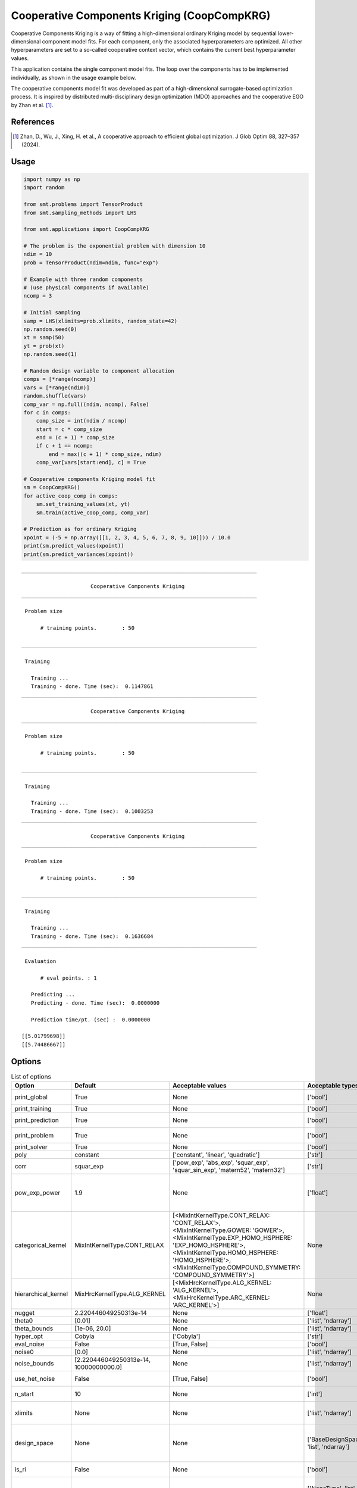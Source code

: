 .. _cckrg-ref-label:

Cooperative Components Kriging (CoopCompKRG)
================================

Cooperative Components Kriging is a way of fitting a high-dimensional ordinary Kriging model by sequential lower-dimensional component model fits. For each component, only the associated hyperparameters are optimized. All other hyperparameters are set to a so-called cooperative context vector, which contains the current best hyperparameter values.

This application contains the single component model fits. The loop over the components has to be implemented individually, as shown in the usage example below.

The cooperative components model fit was developed as part of a high-dimensional surrogate-based optimization process. It is inspired by distributed multi-disciplinary design optimization (MDO) approaches and the cooperative EGO by Zhan et al. [1]_.


References
----------
.. [1] Zhan, D., Wu, J., Xing, H. et al., A cooperative approach to efficient global optimization. J Glob Optim 88, 327–357 (2024).

Usage
-----

.. code-block:: python

  import numpy as np
  import random
  
  from smt.problems import TensorProduct
  from smt.sampling_methods import LHS
  
  from smt.applications import CoopCompKRG
  
  # The problem is the exponential problem with dimension 10
  ndim = 10
  prob = TensorProduct(ndim=ndim, func="exp")
  
  # Example with three random components
  # (use physical components if available)
  ncomp = 3
  
  # Initial sampling
  samp = LHS(xlimits=prob.xlimits, random_state=42)
  np.random.seed(0)
  xt = samp(50)
  yt = prob(xt)
  np.random.seed(1)
  
  # Random design variable to component allocation
  comps = [*range(ncomp)]
  vars = [*range(ndim)]
  random.shuffle(vars)
  comp_var = np.full((ndim, ncomp), False)
  for c in comps:
      comp_size = int(ndim / ncomp)
      start = c * comp_size
      end = (c + 1) * comp_size
      if c + 1 == ncomp:
          end = max((c + 1) * comp_size, ndim)
      comp_var[vars[start:end], c] = True
  
  # Cooperative components Kriging model fit
  sm = CoopCompKRG()
  for active_coop_comp in comps:
      sm.set_training_values(xt, yt)
      sm.train(active_coop_comp, comp_var)
  
  # Prediction as for ordinary Kriging
  xpoint = (-5 + np.array([[1, 2, 3, 4, 5, 6, 7, 8, 9, 10]])) / 10.0
  print(sm.predict_values(xpoint))
  print(sm.predict_variances(xpoint))
  
::

  ___________________________________________________________________________
     
                        Cooperative Components Kriging
  ___________________________________________________________________________
     
   Problem size
     
        # training points.        : 50
     
  ___________________________________________________________________________
     
   Training
     
     Training ...
     Training - done. Time (sec):  0.1147861
  ___________________________________________________________________________
     
                        Cooperative Components Kriging
  ___________________________________________________________________________
     
   Problem size
     
        # training points.        : 50
     
  ___________________________________________________________________________
     
   Training
     
     Training ...
     Training - done. Time (sec):  0.1003253
  ___________________________________________________________________________
     
                        Cooperative Components Kriging
  ___________________________________________________________________________
     
   Problem size
     
        # training points.        : 50
     
  ___________________________________________________________________________
     
   Training
     
     Training ...
     Training - done. Time (sec):  0.1636684
  ___________________________________________________________________________
     
   Evaluation
     
        # eval points. : 1
     
     Predicting ...
     Predicting - done. Time (sec):  0.0000000
     
     Prediction time/pt. (sec) :  0.0000000
     
  [[5.01799698]]
  [[5.74486667]]
  

Options
-------

.. list-table:: List of options
  :header-rows: 1
  :widths: 15, 10, 20, 20, 30
  :stub-columns: 0

  *  -  Option
     -  Default
     -  Acceptable values
     -  Acceptable types
     -  Description
  *  -  print_global
     -  True
     -  None
     -  ['bool']
     -  Global print toggle. If False, all printing is suppressed
  *  -  print_training
     -  True
     -  None
     -  ['bool']
     -  Whether to print training information
  *  -  print_prediction
     -  True
     -  None
     -  ['bool']
     -  Whether to print prediction information
  *  -  print_problem
     -  True
     -  None
     -  ['bool']
     -  Whether to print problem information
  *  -  print_solver
     -  True
     -  None
     -  ['bool']
     -  Whether to print solver information
  *  -  poly
     -  constant
     -  ['constant', 'linear', 'quadratic']
     -  ['str']
     -  Regression function type
  *  -  corr
     -  squar_exp
     -  ['pow_exp', 'abs_exp', 'squar_exp', 'squar_sin_exp', 'matern52', 'matern32']
     -  ['str']
     -  Correlation function type
  *  -  pow_exp_power
     -  1.9
     -  None
     -  ['float']
     -  Power for the pow_exp kernel function (valid values in (0.0, 2.0]).                 This option is set automatically when corr option is squar, abs, or matern.
  *  -  categorical_kernel
     -  MixIntKernelType.CONT_RELAX
     -  [<MixIntKernelType.CONT_RELAX: 'CONT_RELAX'>, <MixIntKernelType.GOWER: 'GOWER'>, <MixIntKernelType.EXP_HOMO_HSPHERE: 'EXP_HOMO_HSPHERE'>, <MixIntKernelType.HOMO_HSPHERE: 'HOMO_HSPHERE'>, <MixIntKernelType.COMPOUND_SYMMETRY: 'COMPOUND_SYMMETRY'>]
     -  None
     -  The kernel to use for categorical inputs. Only for non continuous Kriging
  *  -  hierarchical_kernel
     -  MixHrcKernelType.ALG_KERNEL
     -  [<MixHrcKernelType.ALG_KERNEL: 'ALG_KERNEL'>, <MixHrcKernelType.ARC_KERNEL: 'ARC_KERNEL'>]
     -  None
     -  The kernel to use for mixed hierarchical inputs. Only for non continuous Kriging
  *  -  nugget
     -  2.220446049250313e-14
     -  None
     -  ['float']
     -  a jitter for numerical stability
  *  -  theta0
     -  [0.01]
     -  None
     -  ['list', 'ndarray']
     -  Initial hyperparameters
  *  -  theta_bounds
     -  [1e-06, 20.0]
     -  None
     -  ['list', 'ndarray']
     -  bounds for hyperparameters
  *  -  hyper_opt
     -  Cobyla
     -  ['Cobyla']
     -  ['str']
     -  Correlation function type
  *  -  eval_noise
     -  False
     -  [True, False]
     -  ['bool']
     -  noise evaluation flag
  *  -  noise0
     -  [0.0]
     -  None
     -  ['list', 'ndarray']
     -  Initial noise hyperparameters
  *  -  noise_bounds
     -  [2.220446049250313e-14, 10000000000.0]
     -  None
     -  ['list', 'ndarray']
     -  bounds for noise hyperparameters
  *  -  use_het_noise
     -  False
     -  [True, False]
     -  ['bool']
     -  heteroscedastic noise evaluation flag
  *  -  n_start
     -  10
     -  None
     -  ['int']
     -  number of optimizer runs (multistart method)
  *  -  xlimits
     -  None
     -  None
     -  ['list', 'ndarray']
     -  definition of a design space of float (continuous) variables: array-like of size nx x 2 (lower, upper bounds)
  *  -  design_space
     -  None
     -  None
     -  ['BaseDesignSpace', 'list', 'ndarray']
     -  definition of the (hierarchical) design space: use `smt.utils.design_space.DesignSpace` as the main API. Also accepts list of float variable bounds
  *  -  is_ri
     -  False
     -  None
     -  ['bool']
     -  activate reinterpolation for noisy cases
  *  -  random_state
     -  41
     -  None
     -  ['NoneType', 'int', 'RandomState']
     -  Numpy RandomState object or seed number which controls random draws                 for internal optim (set by default to get reproductibility)
